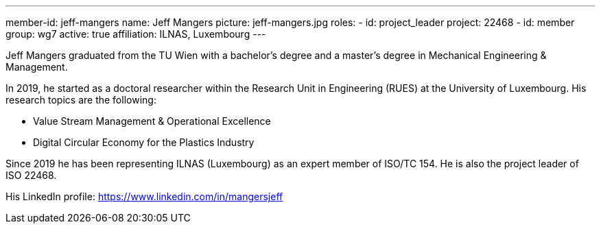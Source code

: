 ---
member-id: jeff-mangers
name: Jeff Mangers
picture: jeff-mangers.jpg
roles:
  - id: project_leader
    project: 22468
  - id: member
    group: wg7
active: true
affiliation: ILNAS, Luxembourg
---

Jeff Mangers graduated from the TU Wien with a bachelor's degree and a master's degree in Mechanical Engineering & Management.

In 2019, he started as a doctoral researcher within the Research Unit in Engineering (RUES)  at the University of Luxembourg. His research topics are the following:

* Value Stream Management & Operational Excellence

* Digital Circular Economy for the Plastics Industry

Since 2019 he has been representing ILNAS (Luxembourg) as an expert member
of ISO/TC 154. He is also the project leader of ISO 22468.

His LinkedIn profile: https://www.linkedin.com/in/mangersjeff
